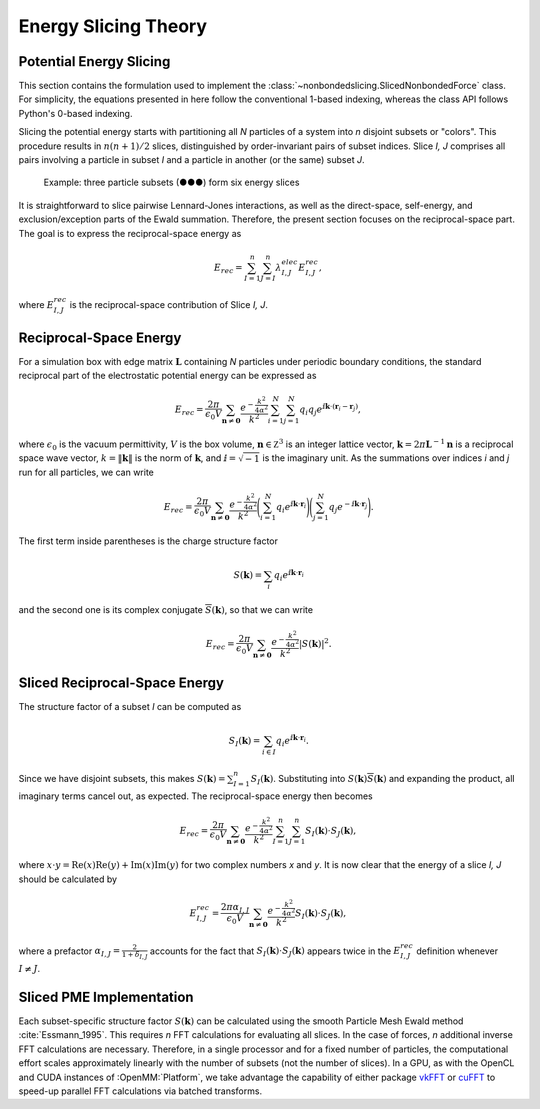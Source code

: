 =====================
Energy Slicing Theory
=====================

Potential Energy Slicing
========================

This section contains the formulation used to implement the :class:`~nonbondedslicing.SlicedNonbondedForce`
class. For simplicity, the equations presented in here follow the conventional 1-based indexing, whereas
the class API follows Python's 0-based indexing.

Slicing the potential energy starts with partitioning all *N* particles of a system into *n* disjoint
subsets or "colors". This procedure results in :math:`n(n+1)/2` slices, distinguished by order-invariant
pairs of subset indices. Slice *I, J* comprises all pairs involving a particle in subset *I* and a
particle in another (or the same) subset *J*.

.. role:: subset1
.. role:: subset2
.. role:: subset3

.. figure:: _static/logo.png

    Example: three particle subsets (:subset1:`●`:subset2:`●`:subset3:`●`) form six energy slices

It is straightforward to slice pairwise Lennard-Jones interactions, as well as the direct-space,
self-energy, and exclusion/exception parts of the Ewald summation. Therefore, the present section
focuses on the reciprocal-space part. The goal is to express the reciprocal-space energy as

.. math::

    E_{rec} = \sum_{I=1}^n \sum_{J=I}^n \lambda^{elec}_{I,J} E^{rec}_{I,J},

where :math:`E^{rec}_{I,J}` is the reciprocal-space contribution of Slice *I, J*.

Reciprocal-Space Energy
=======================

For a simulation box with edge matrix :math:`\mathbf L` containing *N* particles under periodic
boundary conditions, the standard reciprocal part of the electrostatic potential energy can be
expressed as

.. math::

    E_{rec} = \frac{2\pi}{\epsilon_0 V}
    \sum_{\mathbf n \neq \mathbf 0} \frac{e^{-\frac{k^2}{4\alpha^2}}}{k^2}
    \sum_{i=1}^N \sum_{j=1}^N q_i q_j
    e^{\text{ⅈ} {\mathbf k}\cdot({\mathbf r}_i - {\mathbf r}_j)},

where :math:`\epsilon_0` is the vacuum permittivity,
:math:`V` is the box volume,
:math:`\mathbf n \in \mathbb Z^3` is an integer lattice vector,
:math:`\mathbf k = 2\pi \mathbf L^{-1}{\mathbf n}` is a reciprocal space wave vector,
:math:`k = \|\mathbf k\|` is the norm of :math:`\mathbf k`, and
:math:`\text{ⅈ} = \sqrt{-1}` is the imaginary unit.
As the summations over indices *i* and *j* run for all particles, we can write

.. math::

    E_{rec} = \frac{2\pi}{\epsilon_0 V}
    \sum_{\mathbf n \neq \mathbf 0} \frac{e^{-\frac{k^2}{4\alpha^2}}}{k^2}
    \Bigg(\sum_{i=1}^N q_i e^{\text{ⅈ} {\mathbf k}\cdot{\mathbf r}_i} \Bigg)
    \Bigg(\sum_{j=1}^N q_j e^{-\text{ⅈ} {\mathbf k}\cdot{\mathbf r}_j}\Bigg).

The first term inside parentheses is the charge structure factor

.. math::

    S(\mathbf k) = \sum_i q_i e^{\text{ⅈ} {\mathbf k}\cdot{\mathbf r}_i}

and the second one is its complex conjugate :math:`{\overline S}(\mathbf k)`,
so that we can write

.. math::

    E_{rec} = \frac{2\pi}{\epsilon_0 V}
    \sum_{\mathbf n \neq \mathbf 0}\frac{e^{-\frac{k^2}{4\alpha^2}}}{k^2} |S(\mathbf k)|^2.

Sliced Reciprocal-Space Energy
==============================

The structure factor of a subset *I* can be computed as

.. math::
    S_I(\mathbf k) = \sum_{i \in I} q_i e^{\text{ⅈ} {\mathbf k}\cdot{\mathbf r}_i}.

Since we have disjoint subsets, this makes :math:`S(\mathbf k) = \sum_{I=1}^n S_I(\mathbf k)`.
Substituting into :math:`S(\mathbf k) {\overline S}(\mathbf k)` and expanding the product, all
imaginary terms cancel out, as expected. The reciprocal-space energy then becomes

.. math::

    E_{rec} = \frac{2\pi}{\epsilon_0 V}
    \sum_{\mathbf n \neq \mathbf 0} \frac{e^{-\frac{k^2}{4\alpha^2}}}{k^2}
    \sum_{I=1}^n \sum_{J=1}^n S_I(\mathbf k) \cdot S_J(\mathbf k),

where :math:`x \cdot y = \text{Re}(x)\text{Re}(y) + \text{Im}(x)\text{Im}(y)` for two complex
numbers *x* and *y*. It is now clear that the energy of a slice *I, J* should be calculated by

.. math::

    E^{rec}_{I,J} = \frac{2\pi\alpha_{I,J}}{\epsilon_0 V}
    \sum_{\mathbf n \neq \mathbf 0} \frac{e^{-\frac{k^2}{4\alpha^2}}}{k^2}
    S_I(\mathbf k) \cdot S_J(\mathbf k),

where a prefactor :math:`\alpha_{I,J} = \frac{2}{1+\delta_{I,J}}` accounts for the fact that
:math:`S_I(\mathbf k) \cdot S_J(\mathbf k)` appears twice in the :math:`E^{rec}_{I,J}` definition
whenever :math:`I \neq J`.

Sliced PME Implementation
=========================

Each subset-specific structure factor :math:`S(\mathbf k)` can be calculated using the smooth
Particle Mesh Ewald method :cite:`Essmann_1995`. This requires *n* FFT calculations for evaluating
all slices. In the case of forces, *n* additional inverse FFT calculations are necessary.
Therefore, in a single processor and for a fixed number of particles, the computational effort
scales approximately linearly with the number of subsets (not the number of slices). In a GPU, as
with the OpenCL and CUDA instances of :OpenMM:`Platform`, we take advantage the capability of either
package vkFFT_ or cuFFT_ to speed-up parallel FFT calculations via batched transforms.

.. _vkFFT:                https://github.com/DTolm/VkFFT
.. _cuFFT:                https://docs.nvidia.com/cuda/cufft